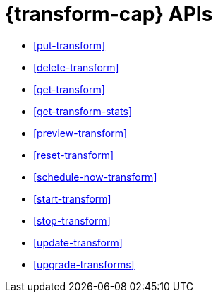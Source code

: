 [role="xpack"]
[[transform-apis]]
= {transform-cap} APIs

////
.New API Reference
[sidebar]
--
For the most up-to-date API details, refer to {api-es}/group/endpoint-autoscaling[behavioral analytics APIs].
--
////

* <<put-transform>> 
* <<delete-transform>>
* <<get-transform>>
* <<get-transform-stats>>
* <<preview-transform>>
* <<reset-transform>>
* <<schedule-now-transform>>
* <<start-transform>>
* <<stop-transform>>
* <<update-transform>>
* <<upgrade-transforms>>
